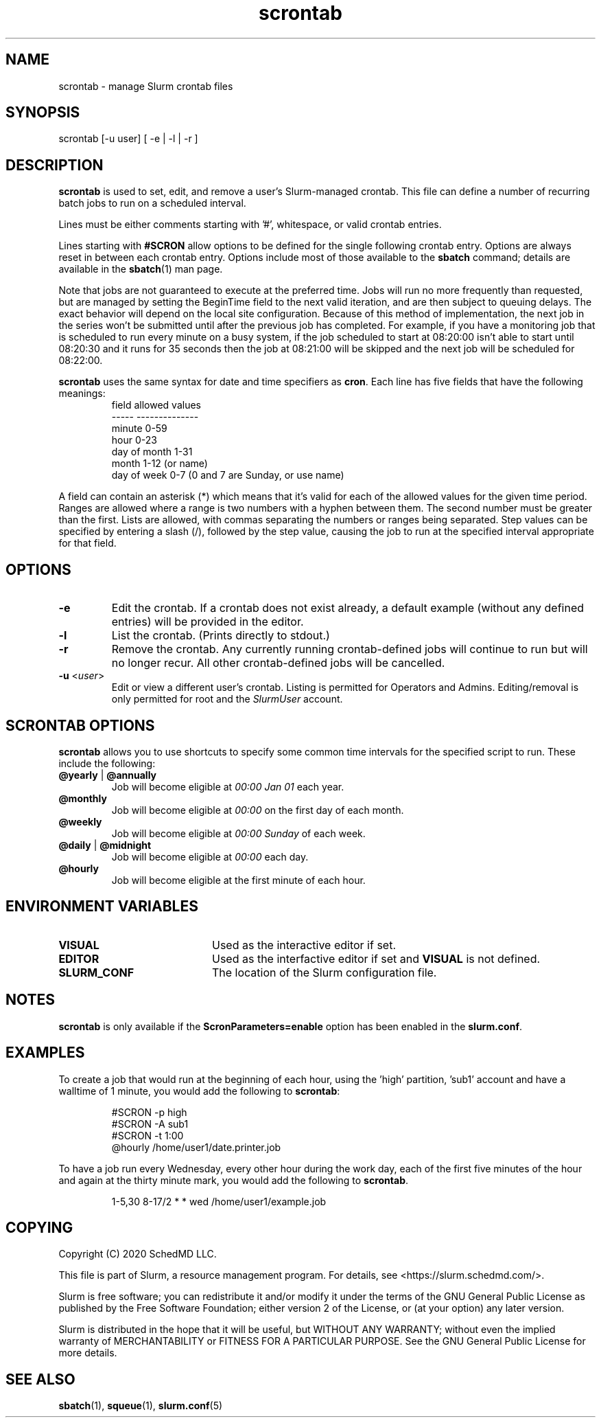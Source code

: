 .TH scrontab "1" "Slurm Commands" "January 2021" "Slurm Commands"

.SH "NAME"
.LP
scrontab \- manage Slurm crontab files

.SH "SYNOPSIS"
.LP
scrontab [-u user] [ -e | -l | -r ]

.SH "DESCRIPTION"
.LP
\fBscrontab\fR is used to set, edit, and remove a user's Slurm-managed crontab.
This file can define a number of recurring batch jobs to run on a scheduled
interval.
.LP
Lines must be either comments starting with '#', whitespace, or valid crontab
entries.
.LP
Lines starting with \fB#SCRON\fR allow options to be defined for the single
following crontab entry. Options are always reset in between each crontab
entry. Options include most of those available to the \fBsbatch\fR command;
details are available in the \fBsbatch\fR(1) man page.
.LP
Note that jobs are not guaranteed to execute at the preferred time. Jobs will
run no more frequently than requested, but are managed by setting the
BeginTime field to the next valid iteration, and are then subject to queuing
delays. The exact behavior will depend on the local site configuration.
Because of this method of implementation, the next job in the series won't be
submitted until after the previous job has completed.  For example, if you
have a monitoring job that is scheduled to run every minute on a busy
system, if the job scheduled to start at 08:20:00 isn't able to start until
08:20:30 and it runs for 35 seconds then the job at 08:21:00 will be skipped
and the next job will be scheduled for 08:22:00.
.LP
\fBscrontab\fR uses the same syntax for date and time specifiers as \fBcron\fR.
Each line has five fields that have the following meanings:
.RS
field           allowed values
.br
-----           --------------
.br
minute          0-59
.br
hour            0-23
.br
day of month    1-31
.br
month           1-12 (or name)
.br
day of week     0-7 (0 and 7 are Sunday, or use name)
.RE

.LP
A field can contain an asterisk (*) which means that it's valid for each of
the allowed values for the given time period. Ranges are allowed where a range
is two numbers with a hyphen between them.  The second number must be greater
than the first. Lists are allowed, with commas separating the numbers or
ranges being separated. Step values can be specified by entering a slash
(/), followed by the step value, causing the job to run at the specified
interval appropriate for that field.

.SH "OPTIONS"
.TP
\fB\-e\fR
Edit the crontab. If a crontab does not exist already, a default example
(without any defined entries) will be provided in the editor.

.TP
\fB\-l\fR
List the crontab. (Prints directly to stdout.)

.TP
\fB\-r\fR
Remove the crontab. Any currently running crontab\-defined jobs will continue
to run but will no longer recur. All other crontab\-defined jobs will be
cancelled.

.TP
\fB\-u\fR <\fIuser\fR>
Edit or view a different user's crontab. Listing is permitted for Operators and
Admins. Editing/removal is only permitted for root and the \fISlurmUser\fR
account.

.SH "SCRONTAB OPTIONS"
.LP
\fBscrontab\fR allows you to use shortcuts to specify some common time
intervals for the specified script to run.  These include the following:
.TP
\fB@yearly\fR | \fB@annually\fR
Job will become eligible at \fI00:00 Jan 01\fR each year.

.TP
\fB@monthly\fR
Job will become eligible at \fI00:00\fR on the first day of each month.

.TP
\fB@weekly\fR
Job will become eligible at \fI00:00 Sunday\fR of each week.

.TP
\fB@daily\fR | \fB@midnight\fR
Job will become eligible at \fI00:00\fR each day.

.TP
\fB@hourly\fR
Job will become eligible at the first minute of each hour.

.SH "ENVIRONMENT VARIABLES"
.TP 20
\fBVISUAL\fR
Used as the interactive editor if set.

.TP
\fBEDITOR\fR
Used as the interfactive editor if set and \fBVISUAL\fR is not defined.

.TP
\fBSLURM_CONF\fR
The location of the Slurm configuration file.

.SH "NOTES"
.LP
\fBscrontab\fR is only available if the \fBScronParameters=enable\fR option has
been enabled in the \fBslurm.conf\fR.

.SH "EXAMPLES"
.LP
To create a job that would run at the beginning of each hour, using the 'high'
partition, 'sub1' account and have a walltime of 1 minute, you would add the
following to \fBscrontab\fR:

.RS
.nf
#SCRON -p high
#SCRON -A sub1
#SCRON -t 1:00
@hourly /home/user1/date.printer.job
.fi
.RE

.LP
To have a job run every Wednesday, every other hour during the work day, each
of the first five minutes of the hour and again at the thirty minute mark,
you would add the following to \fBscrontab\fR.

.RS
.nf
1-5,30 8-17/2 * * wed /home/user1/example.job
.fi
.RE

.SH "COPYING"
Copyright (C) 2020 SchedMD LLC.
.LP
This file is part of Slurm, a resource management program.
For details, see <https://slurm.schedmd.com/>.
.LP
Slurm is free software; you can redistribute it and/or modify it under
the terms of the GNU General Public License as published by the Free
Software Foundation; either version 2 of the License, or (at your option)
any later version.
.LP
Slurm is distributed in the hope that it will be useful, but WITHOUT ANY
WARRANTY; without even the implied warranty of MERCHANTABILITY or FITNESS
FOR A PARTICULAR PURPOSE.  See the GNU General Public License for more
details.

.SH "SEE ALSO"
.LP
\fBsbatch\fR(1), \fBsqueue\fR(1), \fBslurm.conf\fR(5)
